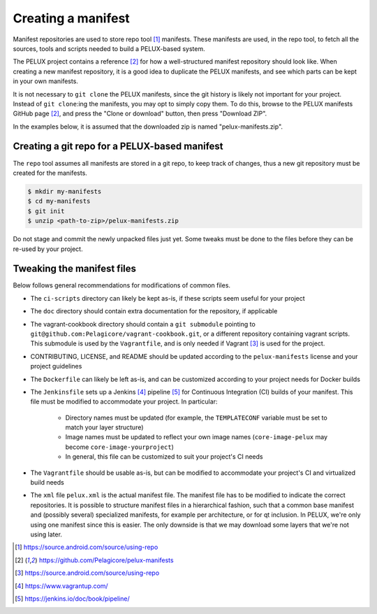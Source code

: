 
Creating a manifest
-------------------

Manifest repositories are used to store repo tool [#repotool]_ manifests. These
manifests are used, in the repo tool, to fetch all the sources, tools and
scripts needed to build a PELUX-based system.

The PELUX project contains a reference [#pelux-manifests]_ for how a
well-structured manifest repository should look like. When creating a new
manifest repository, it is a good idea to duplicate the PELUX manifests, and see
which parts can be kept in your own manifests.

It is not necessary to ``git clone`` the PELUX manifests, since the git history
is likely not important for your project. Instead of ``git clone``:ing the
manifests, you may opt to simply copy them. To do this, browse to the PELUX
manifests GitHub page [#pelux-manifests]_, and press the "Clone or download"
button, then press "Download ZIP".

In the examples below, it is assumed that the downloaded zip is named
"pelux-manifests.zip".

Creating a git repo for a PELUX-based manifest
^^^^^^^^^^^^^^^^^^^^^^^^^^^^^^^^^^^^^^^^^^^^^^

The ``repo`` tool assumes all manifests are stored in a git repo, to keep track
of changes, thus a new git repository must be created for the manifests.

.. code-block:: bash

    $ mkdir my-manifests
    $ cd my-manifests
    $ git init
    $ unzip <path-to-zip>/pelux-manifests.zip

Do not stage and commit the newly unpacked files just yet. Some tweaks must be
done to the files before they can be re-used by your project.

Tweaking the manifest files
^^^^^^^^^^^^^^^^^^^^^^^^^^^

Below follows general recommendations for modifications of common files.

* The ``ci-scripts`` directory can likely be kept as-is, if these scripts seem
  useful for your project
* The ``doc`` directory should contain extra documentation for the repository,
  if applicable
* The vagrant-cookbook directory should contain a ``git submodule`` pointing to
  ``git@github.com:Pelagicore/vagrant-cookbook.git``, or a different repository
  containing vagrant scripts. This submodule is used by the ``Vagrantfile``, and
  is only needed if Vagrant [#vagrant]_ is used for the project.
* CONTRIBUTING, LICENSE, and README should be updated according to the
  ``pelux-manifests`` license and your project guidelines
* The ``Dockerfile`` can likely be left as-is, and can be customized according
  to your project needs for Docker builds
* The ``Jenkinsfile`` sets up a Jenkins [#jenkins]_ pipeline [#jenkinspipeline]_
  for Continuous Integration (CI) builds of your manifest. This file must be
  modified to accommodate your project. In particular:

    * Directory names must be updated (for example, the ``TEMPLATECONF``
      variable must be set to match your layer structure)
    * Image names must be updated to reflect your own image names
      (``core-image-pelux`` may become ``core-image-yourproject``)
    * In general, this file can be customized to suit your project's CI needs

* The ``Vagrantfile`` should be usable as-is, but can be modified to accommodate
  your project's CI and virtualized build needs
* The ``xml`` file ``pelux.xml`` is the actual manifest file. The manifest file
  has to be modified to indicate the correct repositories. It is possible to
  structure manifest files in a hierarchical fashion, such that a common base
  manifest and (possibly several) specialized manifests, for example per
  architecture, or for qt inclusion. In PELUX, we're only using one manifest
  since this is easier. The only downside is that we may download some layers
  that we're not using later.

.. [#repotool] https://source.android.com/source/using-repo
.. [#pelux-manifests] https://github.com/Pelagicore/pelux-manifests
.. [#vagrant] https://source.android.com/source/using-repo
.. [#jenkins] https://www.vagrantup.com/
.. [#jenkinspipeline] https://jenkins.io/doc/book/pipeline/

